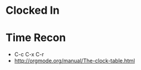 #+PROPERTY: Effort_ALL 0 0:30 1:00 2:00 3:00 4:00 5:00 6:00 7:00 8:00 14:00 28:00 35:00
#+COLUMNS: %40ITEM(Task) %17Effort(Estimated Effort){:} %CLOCKSUM
#+STARTUP: hidestars
#+OPTION headline-levels: 999
#+STYLE:    <link rel="stylesheet" type="text/css" href="../stylesheet.css" />
#+FILETAGS: main

#+AUTHOR: 
#+EMAIL: 

* Clocked In
:LOGBOOK:

:END:      
:PROPERTIES:
   :CLOCK_MODELINE_TOTAL: today
   :ID: eb155a82-92b2-4f25-a3c6-0304591af2f6
   :END:

* Time Recon

- C-c C-x C-r
- http://orgmode.org/manual/The-clock-table.html

#+BEGIN: clocktable :tstart "<2017-08-01 Tue 00:00>" :tend "<2017-09-01 Fri 00:00>" :scope agenda :maxlevel 9 :step day
#+END:

